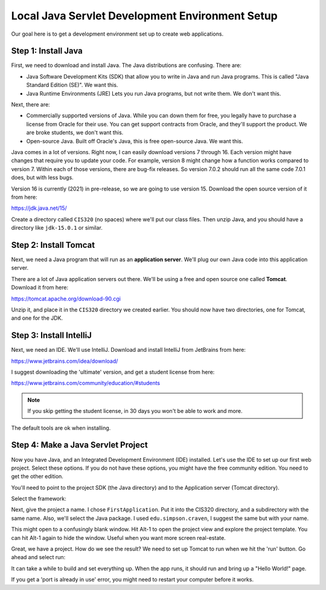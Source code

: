 .. _java-environment-tutorial:

Local Java Servlet Development Environment Setup
================================================

Our goal here is to get a development environment set up to create web
applications.

Step 1: Install Java
--------------------

First, we need to download and install Java. The Java distributions are confusing.
There are:

* Java Software Development Kits (SDK) that allow you to write in Java and run
  Java programs. This is called "Java Standard Edition (SE)". We want this.
* Java Runtime Environments (JRE) Lets you run Java programs, but not write them.
  We don't want this.

Next, there are:

* Commercially supported versions of Java. While you can down them for free,
  you legally have to purchase a license from Oracle for their use. You can get
  support contracts from Oracle, and they'll support the product. We are broke
  students, we don't want this.
* Open-source Java. Built off Oracle's Java, this is free open-source Java. We
  want this.

Java comes in a lot of versions. Right now, I can easily download versions 7
through 16. Each version might have changes that require you to update your code.
For example, version 8 might change how a function works compared to version 7.
Within each of those versions, there are bug-fix releases. So version 7.0.2 should
run all the same code 7.0.1 does, but with less bugs.

Version 16 is currently (2021) in pre-release, so we are going to use version
15. Download the open source version of it from here:

https://jdk.java.net/15/

Create a directory called ``CIS320`` (no spaces) where we'll put our class files.
Then unzip Java, and you should have a directory like ``jdk-15.0.1`` or similar.

Step 2: Install Tomcat
----------------------

Next, we need a Java program that will run as an **application server**. We'll
plug our own Java code into this application server.

There are a lot of Java application servers out there. We'll be using a free
and open source one called **Tomcat**. Download it from here:

https://tomcat.apache.org/download-90.cgi

Unzip it, and place it in the ``CIS320`` directory we created earlier. You
should now have two directories, one for Tomcat, and one for the JDK.

Step 3: Install IntelliJ
------------------------

Next, we need an IDE. We'll use IntelliJ.
Download and install IntelliJ from JetBrains from here:

https://www.jetbrains.com/idea/download/

I suggest downloading the 'ultimate' version, and get a student license from
here:

https://www.jetbrains.com/community/education/#students

.. note::

   If you skip getting the student license, in 30 days you won't be able to work
   and more.

The default tools are ok when installing.

Step 4: Make a Java Servlet Project
-----------------------------------

Now you have Java, and an Integrated Development Environment (IDE) installed.
Let's use the IDE to set up our first web project. Select these options. If
you do not have these options, you might have the free community edition. You
need to get the other edition.

You'll need to point to the project SDK (the Java directory) and to the
Application server (Tomcat directory).

.. image:: new_project.png
    :width: 550px
    :align: center

Select the framework:

.. image:: new_project_2.png
    :width: 550px
    :align: center

Next, give the project a name. I chose ``FirstApplication``. Put it
into the CIS320 directory, and a subdirectory with the same name. Also,
we'll select the Java package. I used ``edu.simpson.craven``, I suggest the
same but with your name.

.. image:: new_project_name.png
    :width: 550px
    :align: center

This might open to a confusingly blank window. Hit Alt-1 to open the project view
and explore the project template. You can hit Alt-1 again to hide the window.
Useful when you want more screen real-estate.

.. image:: project_view.png
    :width: 620px
    :align: center

Great, we have a project. How do we see the result? We need to set up Tomcat
to run when we hit the 'run' button. Go ahead and select run:

.. image:: run1.png
    :width: 300px
    :align: center

It can take a while to build and set everything up.
When the app runs, it should run and bring up a "Hello World!" page.

If you get a 'port is already in use' error, you might need to restart your
computer before it works.

